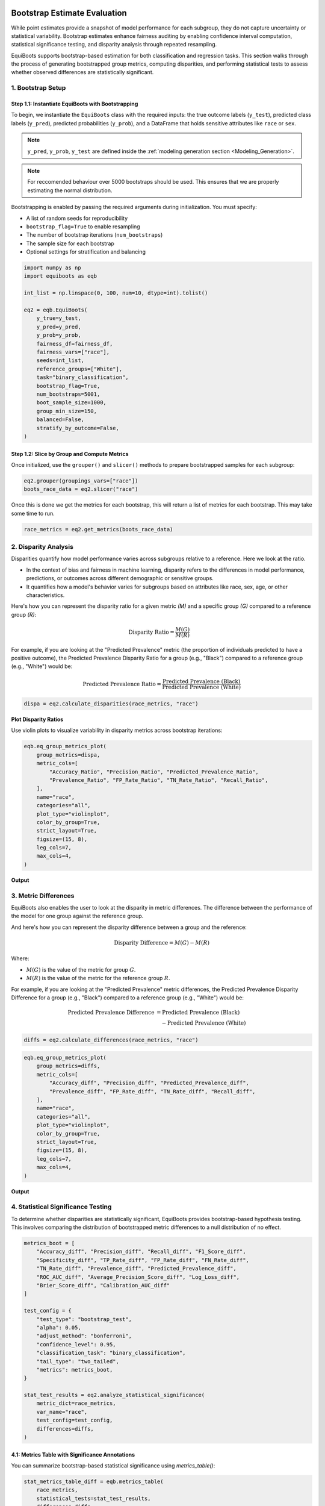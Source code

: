 .. _bootstrapped_estimates:

.. raw:: html

   <div class="no-click">

.. image:: ../assets/EquiBoots.png
   :alt: EquiBoots Logo
   :align: left
   :width: 300px

.. raw:: html
   
   <div style="height: 130px;"></div>


Bootstrap Estimate Evaluation
==========================================

While point estimates provide a snapshot of model performance for each subgroup, 
they do not capture uncertainty or statistical variability. Bootstrap estimates 
enhance fairness auditing by enabling confidence interval computation, statistical 
significance testing, and disparity analysis through repeated resampling.

EquiBoots supports bootstrap-based estimation for both classification and regression 
tasks. This section walks through the process of generating bootstrapped group metrics, 
computing disparities, and performing statistical tests to assess whether observed 
differences are statistically significant.

1. Bootstrap Setup
------------------------

**Step 1.1: Instantiate EquiBoots with Bootstrapping**
~~~~~~~~~~~~~~~~~~~~~~~~~~~~~~~~~~~~~~~~~~~~~~~~~~~~~~~~~

To begin, we instantiate the ``EquiBoots`` class with the required inputs: the 
true outcome labels (``y_test``), predicted class labels (``y_pred``), 
predicted probabilities (``y_prob``), and a DataFrame that holds sensitive
attributes like ``race`` or ``sex``.

.. note::

    ``y_pred``, ``y_prob``, ``y_test`` are defined inside the :ref:`modeling generation section <Modeling_Generation>`.



.. note::
    For reccomended behaviour over 5000 bootstraps should be used. This ensures that we are properly 
    estimating the normal distribution.


Bootstrapping is enabled by passing the required arguments during initialization. 
You must specify:

- A list of random seeds for reproducibility  
- ``bootstrap_flag=True`` to enable resampling  
- The number of bootstrap iterations (``num_bootstraps``)  
- The sample size for each bootstrap  
- Optional settings for stratification and balancing  

.. code:: python

    import numpy as np
    import equiboots as eqb

    int_list = np.linspace(0, 100, num=10, dtype=int).tolist()

    eq2 = eqb.EquiBoots(
        y_true=y_test,
        y_pred=y_pred,
        y_prob=y_prob,
        fairness_df=fairness_df,
        fairness_vars=["race"],
        seeds=int_list,
        reference_groups=["White"],
        task="binary_classification",
        bootstrap_flag=True,
        num_bootstraps=5001,
        boot_sample_size=1000,
        group_min_size=150,
        balanced=False,
        stratify_by_outcome=False,
    )


**Step 1.2: Slice by Group and Compute Metrics**
~~~~~~~~~~~~~~~~~~~~~~~~~~~~~~~~~~~~~~~~~~~~~~~~~~~~

Once initialized, use the ``grouper()`` and ``slicer()`` methods to prepare bootstrapped 
samples for each subgroup:

.. code:: python

    eq2.grouper(groupings_vars=["race"])
    boots_race_data = eq2.slicer("race")

Once this is done we get the metrics for each bootstrap, this will return a list of metrics for each bootstrap.
This may take some time to run. 

.. code:: python

    race_metrics = eq2.get_metrics(boots_race_data)


2. Disparity Analysis
------------------------


Disparities quantify how model performance varies across subgroups relative to a reference.
Here we look at the ratio. 

- In the context of bias and fairness in machine learning, disparity refers to the differences in model performance, predictions, or outcomes across different demographic or sensitive groups.

- It quantifies how a model's behavior varies for subgroups based on attributes like race, sex, age, or other characteristics.

Here's how you can represent the disparity ratio for a given metric *(M)* and a specific group *(G)* compared to a reference group *(R)*:


.. math::

    \text{Disparity Ratio} = \frac{M(G)}{M(R)} \quad

For example, if you are looking at the "Predicted Prevalence" metric 
(the proportion of individuals predicted to have a positive outcome), the 
Predicted Prevalence Disparity Ratio for a group (e.g., "Black") compared to a 
reference group (e.g., "White") would be:

.. math::

    \text{Predicted Prevalence Ratio} = \frac{\text{Predicted Prevalence (Black)}}{\text{Predicted Prevalence (White)}}



.. code:: python

    dispa = eq2.calculate_disparities(race_metrics, "race")

**Plot Disparity Ratios**

Use violin plots to visualize variability in disparity metrics across bootstrap iterations:

.. code:: python

    eqb.eq_group_metrics_plot(
        group_metrics=dispa,
        metric_cols=[
            "Accuracy_Ratio", "Precision_Ratio", "Predicted_Prevalence_Ratio",
            "Prevalence_Ratio", "FP_Rate_Ratio", "TN_Rate_Ratio", "Recall_Ratio",
        ],
        name="race",
        categories="all",
        plot_type="violinplot",
        color_by_group=True,
        strict_layout=True,
        figsize=(15, 8),
        leg_cols=7,
        max_cols=4,
    )

**Output**

.. raw:: html 

    <div class="no-click">

.. image:: ../assets/disparity_ratio_plots.png
    :alt: Disparity Ratio Plot
    :align: center
    :width: 900px

.. raw:: html

    <div style="height: 40px;"></div>



3. Metric Differences
------------------------
EquiBoots also enables the user to look at the disparity in metric differences. 
The difference between the performance of the model for one group against the reference group.

And here's how you can represent the disparity difference between a group and the reference:

.. math::

    \text{Disparity Difference} = M(G) - M(R)

Where:

- :math:`M(G)` is the value of the metric for group :math:`G`.

- :math:`M(R)` is the value of the metric for the reference group :math:`R`.


For example, if you are looking at the "Predicted Prevalence" metric differences, 
the Predicted Prevalence Disparity Difference for a group (e.g., "Black") compared to a reference group (e.g., "White") would be:

.. math::

   \begin{align*}
   \text{Predicted Prevalence Difference} &= \text{Predicted Prevalence (Black)} \\
   &\quad - \text{Predicted Prevalence (White)}
   \end{align*}


.. code:: python

    diffs = eq2.calculate_differences(race_metrics, "race")

.. code:: python

    eqb.eq_group_metrics_plot(
        group_metrics=diffs,
        metric_cols=[
            "Accuracy_diff", "Precision_diff", "Predicted_Prevalence_diff",
            "Prevalence_diff", "FP_Rate_diff", "TN_Rate_diff", "Recall_diff",
        ],
        name="race",
        categories="all",
        plot_type="violinplot",
        color_by_group=True,
        strict_layout=True,
        figsize=(15, 8),
        leg_cols=7,
        max_cols=4,
    )

**Output**

.. raw:: html

   <div class="no-click">

.. image:: ../assets/disparity_differences_plots.png
   :alt: Statistically-Based Point Estimate Plot
   :align: center
   :width: 900px

.. raw:: html

    <div style="height: 40px;"></div>

4. Statistical Significance Testing
--------------------------------------

To determine whether disparities are statistically significant, 
EquiBoots provides bootstrap-based hypothesis testing. This involves comparing the 
distribution of bootstrapped metric differences to a null distribution of no effect.

.. code:: python

    metrics_boot = [
        "Accuracy_diff", "Precision_diff", "Recall_diff", "F1_Score_diff",
        "Specificity_diff", "TP_Rate_diff", "FP_Rate_diff", "FN_Rate_diff",
        "TN_Rate_diff", "Prevalence_diff", "Predicted_Prevalence_diff",
        "ROC_AUC_diff", "Average_Precision_Score_diff", "Log_Loss_diff",
        "Brier_Score_diff", "Calibration_AUC_diff"
    ]

    test_config = {
        "test_type": "bootstrap_test",
        "alpha": 0.05,
        "adjust_method": "bonferroni",
        "confidence_level": 0.95,
        "classification_task": "binary_classification",
        "tail_type": "two_tailed",
        "metrics": metrics_boot,
    }

    stat_test_results = eq2.analyze_statistical_significance(
        metric_dict=race_metrics,
        var_name="race",
        test_config=test_config,
        differences=diffs,
    )

**4.1: Metrics Table with Significance Annotations** 
~~~~~~~~~~~~~~~~~~~~~~~~~~~~~~~~~~~~~~~~~~~~~~~~~~~~~~~~~~~

You can summarize bootstrap-based statistical significance using `metrics_table()`:

.. code:: python

    stat_metrics_table_diff = eqb.metrics_table(
        race_metrics,
        statistical_tests=stat_test_results,
        differences=diffs,
        reference_group="White",
    )

.. note::

    - Asterisks (*) indicate significant omnibus test results.
    - Triangles (▲) indicate significant pairwise differences from the reference group.

**Output**

.. raw:: html

    <style type="text/css">
    .tg  {border-collapse:collapse;border-spacing:0;}
    .tg td, .tg th {
        border: 1px solid #000;
        font-family: Arial, sans-serif;
        font-size: 14px;
        padding: 8px;
        text-align: right;
    }
    .tg th {
        background-color: #f2f2f2;
        font-weight: bold;
    }
    .tg td:first-child, .tg th:first-child {
        text-align: left;
    }
    </style>
    <div class="tg-wrap"><table class="tg">
    <thead>
        <tr>
            <th>Metric</th>
            <th>Black</th>
            <th>Asian-Pac-Islander</th>
        </tr>
    </thead>
    <tbody>
        <tr><td>Accuracy_diff</td><td>0.070 *</td><td>-0.050</td></tr>
        <tr><td>Precision_diff</td><td>0.141 *</td><td>0.016</td></tr>
        <tr><td>Recall_diff</td><td>-0.111</td><td>-0.119</td></tr>
        <tr><td>F1_Score_diff</td><td>-0.050</td><td>-0.080</td></tr>
        <tr><td>Specificity_diff</td><td>0.056 *</td><td>-0.002</td></tr>
        <tr><td>TP_Rate_diff</td><td>-0.111</td><td>-0.119</td></tr>
        <tr><td>FP_Rate_diff</td><td>-0.056 *</td><td>0.002</td></tr>
        <tr><td>FN_Rate_diff</td><td>0.111</td><td>0.119</td></tr>
        <tr><td>TN_Rate_diff</td><td>0.056 *</td><td>-0.002</td></tr>
        <tr><td>Prevalence_diff</td><td>-0.122 *</td><td>0.035</td></tr>
        <tr><td>Predicted_Prevalence_diff</td><td>-0.133 *</td><td>-0.016</td></tr>
        <tr><td>ROC_AUC_diff</td><td>0.035</td><td>-0.041</td></tr>
        <tr><td>Average_Precision_Score_diff</td><td>-0.005</td><td>-0.044</td></tr>
        <tr><td>Log_Loss_diff</td><td>-0.131 *</td><td>0.113</td></tr>
        <tr><td>Brier_Score_diff</td><td>-0.043 *</td><td>0.036</td></tr>
        <tr><td>Calibration_AUC_diff</td><td>0.148 *</td><td>0.215 *</td></tr>
    </tbody>
    </table></div>



.. raw:: html

    <div style="height: 40px;"></div>


**4.2: Visualize Differences with Significance**
~~~~~~~~~~~~~~~~~~~~~~~~~~~~~~~~~~~~~~~~~~~~~~~~

Finally, plot the statistically tested metric differences:

.. code:: python

    eqb.eq_group_metrics_plot(
        group_metrics=diffs,
        metric_cols=metrics_boot,
        name="race",
        categories="all",
        figsize=(20, 10),
        plot_type="violinplot",
        color_by_group=True,
        show_grid=True,
        max_cols=6,
        strict_layout=True,
        show_pass_fail=False,
        statistical_tests=stat_test_results,
    )


**Output**

.. raw:: html

   <div class="no-click">

.. image:: ../assets/differences_stat_sig_plot.png
   :alt: Statistical Signficance of Differences
   :align: center
   :width: 1000px

.. raw:: html

    <div style="height: 40px;"></div>

Bootstrapped Group Curve Plots
----------------------------------------

.. function:: eq_plot_bootstrapped_group_curves(boot_sliced_data, curve_type='roc', common_grid=np.linspace(0, 1, 100), bar_every=10, n_bins=10, line_kwgs=None, title='Bootstrapped Curve by Group', filename='bootstrapped_curve', save_path=None, figsize=(8, 6), dpi=100, subplots=False, n_cols=2, n_rows=None, group=None, color_by_group=True, exclude_groups=0, show_grid=True, y_lim=None)

   Plots bootstrapped ROC, precision-recall, or calibration curves by group. This function takes a list of bootstrapped group-level datasets and computes uncertainty bands for each curve using interpolation over a shared x-axis grid. Results can be rendered in overlay or subplot formats, with optional gridlines and curve-specific annotations (e.g., AUROC, AUCPR, or Brier score).

   :param boot_sliced_data: A list of bootstrap iterations, each mapping group name to 'y_true' and 'y_prob' arrays.
   :type boot_sliced_data: list[dict[str, dict[str, np.ndarray]]]

   :param curve_type: Type of curve to plot: 'roc', 'pr', or 'calibration'.
   :type curve_type: str

   :param common_grid: Shared x-axis points used to interpolate all curves for consistency.
   :type common_grid: np.ndarray

   :param bar_every: Number of points between vertical error bars on the bootstrapped curve.
   :type bar_every: int

   :param n_bins: Number of bins for calibration plots.
   :type n_bins: int

   :param line_kwgs: Optional style parameters for the diagonal or baseline reference line.
   :type line_kwgs: dict[str, Any] or None

   :param title: Title of the entire plot.
   :type title: str

   :param filename: Filename (without extension) used when saving the plot.
   :type filename: str

   :param save_path: Directory path to save the figure. If None, the plot is displayed instead.
   :type save_path: str or None

   :param figsize: Size of the figure as a (width, height) tuple in inches.
   :type figsize: tuple[float, float]

   :param dpi: Dots-per-inch resolution of the figure.
   :type dpi: int

   :param subplots: Whether to show each group’s curve in a separate subplot.
   :type subplots: bool

   :param n_cols: Number of columns in the subplot grid.
   :type n_cols: int

   :param n_rows: Number of rows in the subplot grid. Auto-calculated if None.
   :type n_rows: int or None

   :param group: Optional name of a single group to plot instead of all groups.
   :type group: str or None

   :param color_by_group: Whether to assign colors by group identity.
   :type color_by_group: bool

   :param exclude_groups: Groups to exclude from the plot, either by name or by minimum sample size.
   :type exclude_groups: int | str | list[str] | set[str]

   :param show_grid: Whether to display gridlines on each plot.
   :type show_grid: bool

   :param y_lim: Optional y-axis limits (min, max) to enforce on the plots.
   :type y_lim: tuple[float, float] or None


ROC AUC Curves 
~~~~~~~~~~~~~~~~~~~~~~~~~~~~~~~~~~~~~~~

The example below shows bootstrapped ROC curves stratified by race group. 
Each curve reflects the average ROC performance across resampled iterations, 
with vertical error bars illustrating variability.

By toggling the ``subplots`` argument, the visualization can either overlay all group curves 
on a single axis (``subplots=False``) or display each group in its own panel (``subplots=True``), 
depending on the desired layout.

**Example 1 (Overlayed Curves with Error Bars)**

.. code:: python

    eqb.eq_plot_bootstrapped_group_curves(
        boot_sliced_data=boots_race_data,
        curve_type="roc",
        title="Bootstrapped ROC Curve by Race",
        bar_every=100,
        dpi=100,
        n_bins=10,
        figsize=(6, 6),
        color_by_group=True,
    )

**Output**

.. raw:: html

   <div class="no-click">

.. image:: ../assets/roc_auc_bootstrapped.png
   :alt: Statistical Signficance of Differences
   :align: center
   :width: 550px

.. raw:: html

    <div style="height: 40px;"></div>

This view helps quantify variability in model performance across subpopulations. 
Overlaying curves in a single plot (``subplots=False``) makes it easy to compare 
uncertainty bands side by side. Groups with insufficient data or minimal representation 
can be excluded using ``exclude_groups``.

.. rubric:: Example 2 (``subplots=True``)

.. code:: python

    eqb.eq_plot_bootstrapped_group_curves(
        boot_sliced_data=boots_race_data,
        curve_type="roc",
        title="Bootstrapped ROC Curve by Race",
        bar_every=100,
        subplots=True,
        dpi=100,
        n_bins=10,
        figsize=(6, 6),
        color_by_group=True,
    )

**Output**

.. raw:: html

   <div class="no-click">

.. image:: ../assets/roc_auc_subplots_bootstrapped.png
   :alt: Bootstrapped ROC AUC Curves by Race (subplots)
   :align: center
   :width: 550px

.. raw:: html

    <div style="height: 40px;"></div>

This multi‐panel layout makes side-by-side comparison of each group’s uncertainty bands straightforward.


.. code:: python

    eqb.eq_plot_bootstrapped_group_curves(
        boot_sliced_data=boots_race_data,
        curve_type="pr",
        title="Bootstrapped PR Curve by Race",
        filename="boot_roc_race",
        save_path="./images",
        subplots=True,
        bar_every=100,
        # n_rows=1,
        n_cols=1,
        dpi=100,
        n_bins=10,
        figsize=(6, 6),
        color_by_group=True,
    )

Precision-Recall Curves
~~~~~~~~~~~~~~~~~~~~~~~~~~~~~~~~~~~~~~~~

The example below presents bootstrapped precision-recall (PR) curves grouped by race. 
Each curve illustrates the average precision-recall relationship across bootstrapped samples, 
with vertical error bars indicating the variability at select recall thresholds.

As with ROC curves, setting ``subplots=False`` overlays all groups in a single plot, 
allowing for compact comparison. Alternatively, setting ``subplots=True`` creates individual panels 
for each group to better visualize variations in precision across recall levels.

.. code:: python

    eqb.eq_plot_bootstrapped_group_curves(
        boot_sliced_data=boots_race_data,
        curve_type="pr",
        title="Bootstrapped PR Curve by Race",
        subplots=True,
        bar_every=100,
        n_cols=1,
        dpi=100,
        n_bins=10,
        figsize=(6, 6),
        color_by_group=True,
    )

**Output**

.. raw:: html

   <div class="no-click">

.. image:: ../assets/pr_curves_subplots_bootstrapped.png
   :alt: Bootstrapped PR Curves by Race (subplots)
   :align: center
   :width: 550px

.. raw:: html

    <div style="height: 40px;"></div>

Subplot mode offers a cleaner side-by-side comparison of each group’s bootstrapped precision-recall behavior,
making small differences in model performance easier to interpret.


Calibration Curves
~~~~~~~~~~~~~~~~~~~~~~~~~~~~~~~~~~~~~

The following example visualizes bootstrapped calibration curves grouped by race. 
Each curve reflects the average alignment between predicted probabilities and observed outcomes, 
aggregated over multiple resampled datasets. Vertical bars show variability in the calibration estimate 
at evenly spaced probability intervals.

As with ROC and PR plots, ``subplots=False`` will overlay all group curves on one axis, 
while ``subplots=True`` generates a separate panel for each group.

**Example 1 (Overlayed Calibration Curves with Error Bars)**

.. code:: python

    eqb.eq_plot_bootstrapped_group_curves(
        boot_sliced_data=boots_race_data,
        curve_type="calibration",
        title="Bootstrapped Calibration Curve by Race",
        subplots=True,
        bar_every=10,
        dpi=100,
        n_bins=10,
        figsize=(6, 6),
        color_by_group=True,
    )

**Output**

.. raw:: html

   <div class="no-click">

.. image:: ../assets/calibration_bootstrapped.png
   :alt: Bootstrapped Calibration Curves by Race (overlayed)
   :align: center
   :width: 550px

.. raw:: html

    <div style="height: 40px;"></div>


Using subplots offers a focused view of calibration accuracy for each group, 
allowing nuanced inspection of where the model’s confidence aligns or diverges from observed outcomes.


Summary
-------------

Bootstrapping provides a rigorous and interpretable framework for evaluating fairness 
by estimating uncertainty in performance metrics, computing disparities, and identifying 
statistically significant differences between groups.

Use EquiBoots to support robust fairness audits that go beyond simple point comparisons 
and account for sampling variability and multiple comparisons.


